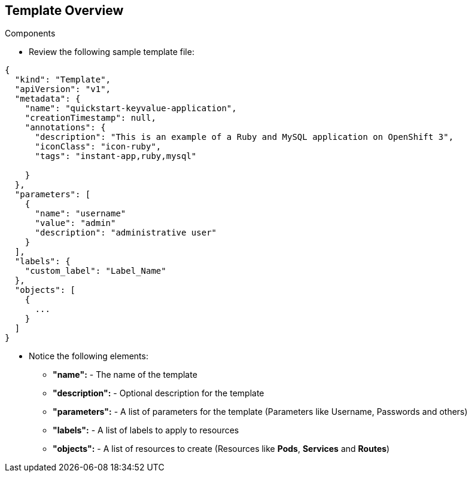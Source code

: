 == Template Overview
:noaudio:

.Components

* Review the following sample template file:

[source,json]
----
{
  "kind": "Template",
  "apiVersion": "v1",
  "metadata": {
    "name": "quickstart-keyvalue-application",
    "creationTimestamp": null,
    "annotations": {
      "description": "This is an example of a Ruby and MySQL application on OpenShift 3",
      "iconClass": "icon-ruby",
      "tags": "instant-app,ruby,mysql"

    }
  },
  "parameters": [
    {
      "name": "username"
      "value": "admin"
      "description": "administrative user"
    }
  ],
  "labels": {
    "custom_label": "Label_Name"
  },
  "objects": [
    {
      ...
    }
  ]
}

----

* Notice the following elements:
** *"name":* - The name of the template
** *"description":* - Optional description for the template
** *"parameters":* - A list of parameters for the template (Parameters like
  Username, Passwords and others)
** *"labels":* - A list of labels to apply to resources
** *"objects":* - A list of resources to create (Resources like *Pods*,
  *Services* and *Routes*)


ifdef::showScript[]

=== Transcript

Review the following sample template file, take note of the following elements:
Notice the following elements:
The *"name":* Element, The name of the template
The *"description":* Element, Optional description for the template
The *"parameters":* Element, A list of parameters for the template (Parameters
  like Username, Passwords and others)
The *"labels":* Element, A list of labels to apply to resources
The *"objects":* Element, A list of resources to create (Resources like *Pods*,
  *Services* and *Routes*)

endif::showScript[]


